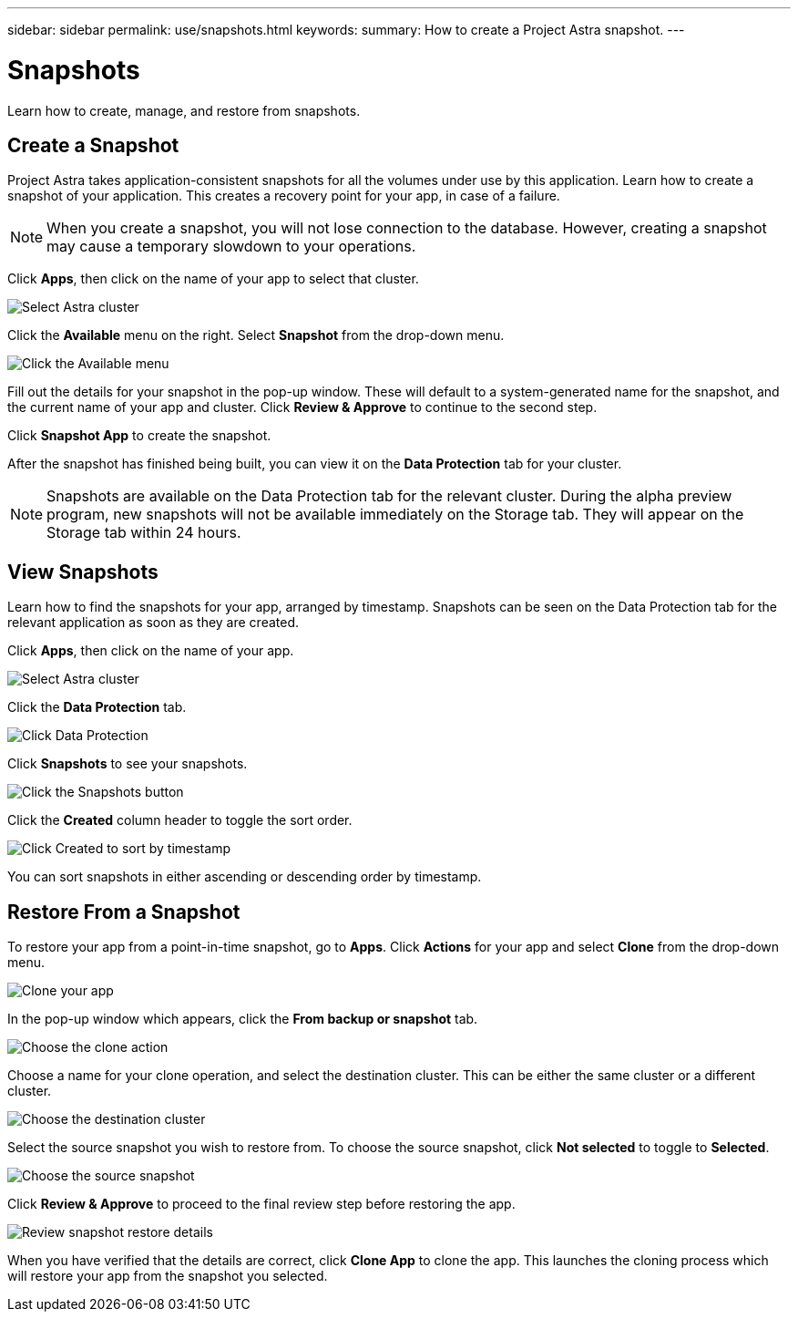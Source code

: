 ---
sidebar: sidebar
permalink: use/snapshots.html
keywords:
summary: How to create a Project Astra snapshot.
---

= Snapshots
:hardbreaks:
:icons: font
:imagesdir: ../media/snapshots/

Learn how to create, manage, and restore from snapshots.

== Create a Snapshot

Project Astra takes application-consistent snapshots for all the volumes under use by this application. Learn how to create a snapshot of your application. This creates a recovery point for your app, in case of a failure.

NOTE: When you create a snapshot, you will not lose connection to the database. However, creating a snapshot may cause a temporary slowdown to your operations.

Click **Apps**, then click on the name of your app to select that cluster.

image::create-snapshot-select-cluster.png[Select Astra cluster]

Click the **Available** menu on the right. Select **Snapshot** from the drop-down menu.

image::create-snapshot-available-menu.png[Click the Available menu]

Fill out the details for your snapshot in the pop-up window. These will default to a system-generated name for the snapshot, and the current name of your app and cluster. Click **Review & Approve** to continue to the second step.

Click **Snapshot App** to create the snapshot.

After the snapshot has finished being built, you can view it on the **Data Protection** tab for your cluster.

NOTE: Snapshots are available on the Data Protection tab for the relevant cluster. During the alpha preview program, new snapshots will not be available immediately on the Storage tab. They will appear on the Storage tab within 24 hours.

== View Snapshots

Learn how to find the snapshots for your app, arranged by timestamp. Snapshots can be seen on the Data Protection tab for the relevant application as soon as they are created.

Click **Apps**, then click on the name of your app.

image::create-snapshot-select-cluster.png[Select Astra cluster]

Click the **Data Protection** tab.

image::click-data-protection-tab.png[Click Data Protection]

Click **Snapshots** to see your snapshots.

image::click-snapshots-button.png[Click the Snapshots button]

Click the **Created** column header to toggle the sort order.

image::click-created-to-sort-by-timestamp.png[Click Created to sort by timestamp]

You can sort snapshots in either ascending or descending order by timestamp.

== Restore From a Snapshot
:imagesdir: assets/snapshots/

To restore your app from a point-in-time snapshot, go to **Apps**. Click **Actions** for your app and select **Clone** from the drop-down menu.

image::clone-app.png[Clone your app]

In the pop-up window which appears, click the **From backup or snapshot** tab.

image::choose-clone-action.png[Choose the clone action]

Choose a name for your clone operation, and select the destination cluster. This can be either the same cluster or a different cluster.

image::choose-destination-cluster.png[Choose the destination cluster]

Select the source snapshot you wish to restore from. To choose the source snapshot, click **Not selected** to toggle to **Selected**.

image::choose-source-snapshot.png[Choose the source snapshot]

Click **Review & Approve** to proceed to the final review step before restoring the app.

image::review-snapshot-clone.png[Review snapshot restore details]

When you have verified that the details are correct, click **Clone App** to clone the app. This launches the cloning process which will restore your app from the snapshot you selected.
